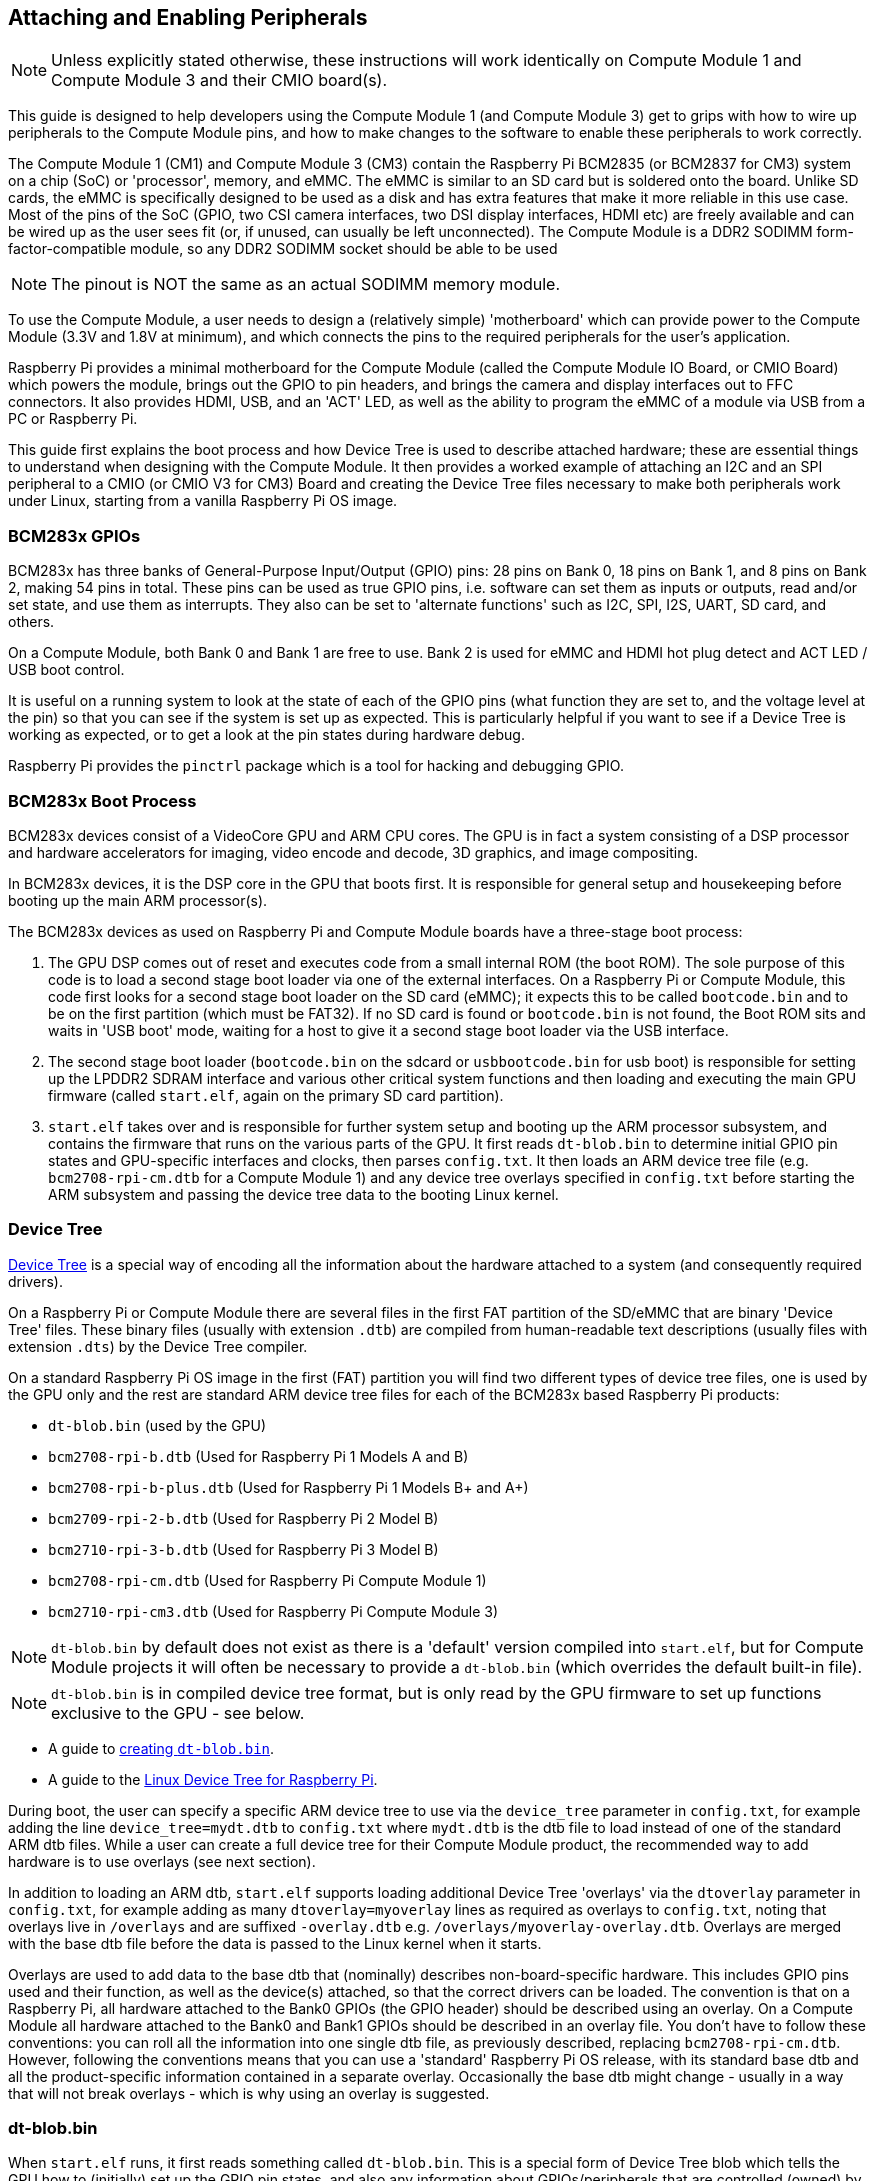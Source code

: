 == Attaching and Enabling Peripherals

NOTE: Unless explicitly stated otherwise, these instructions will work identically on Compute Module 1 and Compute Module 3 and their CMIO board(s).

This guide is designed to help developers using the Compute Module 1 (and Compute Module 3) get to grips with how to wire up peripherals to the Compute Module pins, and how to make changes to the software to enable these peripherals to work correctly.

The Compute Module 1 (CM1) and Compute Module 3 (CM3) contain the Raspberry Pi BCM2835 (or BCM2837 for CM3) system on a chip (SoC) or 'processor', memory, and eMMC. The eMMC is similar to an SD card but is soldered onto the board. Unlike SD cards, the eMMC is specifically designed to be used as a disk and has extra features that make it more reliable in this use case. Most of the pins of the SoC (GPIO, two CSI camera interfaces, two DSI display interfaces, HDMI etc) are freely available and can be wired up as the user sees fit (or, if unused, can usually be left unconnected). The Compute Module is a DDR2 SODIMM form-factor-compatible module, so any DDR2 SODIMM socket should be able to be used 

NOTE: The pinout is NOT the same as an actual SODIMM memory module.

To use the Compute Module, a user needs to design a (relatively simple) 'motherboard' which can provide power to the Compute Module (3.3V and 1.8V at minimum), and which connects the pins to the required peripherals for the user's application.

Raspberry Pi provides a minimal motherboard for the Compute Module (called the Compute Module IO Board, or CMIO Board) which powers the module, brings out the GPIO to pin headers, and brings the camera and display interfaces out to FFC connectors. It also provides HDMI, USB, and an 'ACT' LED, as well as the ability to program the eMMC of a module via USB from a PC or Raspberry Pi.

This guide first explains the boot process and how Device Tree is used to describe attached hardware; these are essential things to understand when designing with the Compute Module. It then provides a worked example of attaching an I2C and an SPI peripheral to a CMIO (or CMIO V3 for CM3) Board and creating the Device Tree files necessary to make both peripherals work under Linux, starting from a vanilla Raspberry Pi OS image.

=== BCM283x GPIOs

BCM283x has three banks of General-Purpose Input/Output (GPIO) pins: 28 pins on Bank 0, 18 pins on Bank 1, and 8 pins on Bank 2, making 54 pins in total. These pins can be used as true GPIO  pins, i.e. software can set them as inputs or outputs, read and/or set state, and use them as interrupts. They also can be set to 'alternate functions' such as I2C, SPI, I2S, UART, SD card, and others.

On a Compute Module, both Bank 0 and Bank 1 are free to use. Bank 2 is used for eMMC and HDMI hot plug detect and ACT LED / USB boot control.

It is useful on a running system to look at the state of each of the GPIO pins (what function they are set to, and the voltage level at the pin) so that you can see if the system is set up as expected. This is particularly helpful if you want to see if a Device Tree is working as expected, or to get a look at the pin states during hardware debug.

Raspberry Pi provides the `pinctrl` package which is a tool for hacking and debugging GPIO. 

=== BCM283x Boot Process

BCM283x devices consist of a VideoCore GPU and ARM CPU cores. The GPU is in fact a system consisting of a DSP processor and hardware accelerators for imaging, video encode and decode, 3D graphics, and image compositing.

In BCM283x devices, it is the DSP core in the GPU that boots first. It is responsible for general setup and housekeeping before booting up the main ARM processor(s).

The BCM283x devices as used on Raspberry Pi and Compute Module boards have a three-stage boot process:

. The GPU DSP comes out of reset and executes code from a small internal ROM (the boot ROM). The sole purpose of this code is to load a second stage boot loader via one of the external interfaces. On a Raspberry Pi or Compute Module, this code first looks for a second stage boot loader on the SD card (eMMC); it expects this to be called `bootcode.bin` and to be on the first partition (which must be FAT32). If no SD card is found or `bootcode.bin` is not found, the Boot ROM sits and waits in 'USB boot' mode, waiting for a host to give it a second stage boot loader via the USB interface.
. The second stage boot loader (`bootcode.bin` on the sdcard or `usbbootcode.bin` for usb boot) is responsible for setting up the LPDDR2 SDRAM interface and various other critical system functions and then loading and executing the main GPU firmware (called `start.elf`, again on the primary SD card partition).
. `start.elf` takes over and is responsible for further system setup and booting up the ARM processor subsystem, and contains the firmware that runs on the various parts of the GPU. It first reads `dt-blob.bin` to determine initial GPIO pin states and GPU-specific interfaces and clocks, then parses `config.txt`. It then loads an ARM device tree file (e.g. `bcm2708-rpi-cm.dtb` for a Compute Module 1) and any device tree overlays specified in `config.txt` before starting the ARM subsystem and passing the device tree data to the booting Linux kernel.

=== Device Tree

http://www.devicetree.org/[Device Tree] is a special way of encoding all the information about the hardware attached to a system (and consequently required drivers).

On a Raspberry Pi or Compute Module there are several files in the first FAT partition of the SD/eMMC that are binary 'Device Tree' files. These binary files (usually with extension `.dtb`) are compiled from human-readable text descriptions (usually files with extension `.dts`) by the Device Tree compiler.

On a standard Raspberry Pi OS image in the first (FAT) partition you will find two different types of device tree files, one is used by the GPU only and the rest are standard ARM device tree files for each of the BCM283x based Raspberry Pi products:

* `dt-blob.bin` (used by the GPU)
* `bcm2708-rpi-b.dtb` (Used for Raspberry Pi 1 Models A and B)
* `bcm2708-rpi-b-plus.dtb` (Used for Raspberry Pi 1 Models B+ and A+)
* `bcm2709-rpi-2-b.dtb` (Used for Raspberry Pi 2 Model B)
* `bcm2710-rpi-3-b.dtb` (Used for Raspberry Pi 3 Model B)
* `bcm2708-rpi-cm.dtb` (Used for Raspberry Pi Compute Module 1)
* `bcm2710-rpi-cm3.dtb` (Used for Raspberry Pi Compute Module 3)

NOTE: `dt-blob.bin` by default does not exist as there is a 'default' version compiled into `start.elf`, but for Compute Module projects it will often be necessary to provide a `dt-blob.bin` (which overrides the default built-in file).

NOTE: `dt-blob.bin` is in compiled device tree format, but is only read by the GPU firmware to set up functions exclusive to the GPU - see below.

* A guide to xref:configuration.adoc#change-the-default-pin-configuration[creating `dt-blob.bin`].
* A guide to the xref:configuration.adoc#device-trees-overlays-and-parameters[Linux Device Tree for Raspberry Pi].

During boot, the user can specify a specific ARM device tree to use via the `device_tree` parameter in `config.txt`, for example adding the line `device_tree=mydt.dtb` to `config.txt` where `mydt.dtb` is the dtb file to load instead of one of the standard ARM dtb files. While a user can create a full device tree for their Compute Module product, the recommended way to add hardware is to use overlays (see next section).

In addition to loading an ARM dtb, `start.elf` supports loading additional Device Tree 'overlays' via the `dtoverlay` parameter in `config.txt`, for example adding as many `dtoverlay=myoverlay` lines as required as overlays to `config.txt`, noting that overlays live in `/overlays` and are suffixed `-overlay.dtb` e.g. `/overlays/myoverlay-overlay.dtb`. Overlays are merged with the base dtb file before the data is passed to the Linux kernel when it starts.

Overlays are used to add data to the base dtb that (nominally) describes non-board-specific hardware. This includes GPIO pins used and their function, as well as the device(s) attached, so that the correct drivers can be loaded. The convention is that on a Raspberry Pi, all hardware attached to the Bank0 GPIOs (the GPIO header) should be described using an overlay. On a Compute Module all hardware attached to the Bank0 and Bank1 GPIOs should be described in an overlay file. You don't have to follow these conventions: you can roll all the information into one single dtb file, as previously described, replacing `bcm2708-rpi-cm.dtb`. However, following the conventions means that you can use a 'standard' Raspberry Pi OS release, with its standard base dtb and all the product-specific information contained in a separate overlay. Occasionally the base dtb might change - usually in a way that will not break overlays - which is why using an overlay is suggested.

=== dt-blob.bin

When `start.elf` runs, it first reads something called `dt-blob.bin`. This is a special form of Device Tree blob which tells the GPU how to (initially) set up the GPIO pin states, and also any information about GPIOs/peripherals that are controlled (owned) by the GPU, rather than being used via Linux on the ARM. For example, the Raspberry Pi Camera peripheral is managed by the GPU, and the GPU needs exclusive access to an I2C interface to talk to it, as well as a couple of control pins. I2C0 on most Raspberry Pi Boards and Compute Modules is nominally reserved for exclusive GPU use. The information on which GPIO pins the GPU should use for I2C0, and to control the camera functions, comes from `dt-blob.bin`.

NOTE: The `start.elf` firmware has a xref:configuration.adoc#change-the-default-pin-configuration['built-in' default] `dt-blob.bin` which is used if no `dt-blob.bin` is found on the root of the first FAT partition. Most Compute Module projects will want to provide their own custom `dt-blob.bin`. Note that `dt-blob.bin` specifies which pin is for HDMI hot plug detect, although this should never change on Compute Module. It can also be used to set up a GPIO as a GPCLK output, and specify an ACT LED that the GPU can use while booting. Other functions may be added in future. 

https://datasheets.raspberrypi.com/cm/minimal-cm-dt-blob.dts[minimal-cm-dt-blob.dts] is an example `.dts` device tree file that sets up the HDMI hot plug detect and ACT LED and sets all other GPIOs to be inputs with default pulls.

To compile the `minimal-cm-dt-blob.dts` to `dt-blob.bin` use the Device Tree Compiler `dtc`:

----
dtc -I dts -O dtb -o dt-blob.bin minimal-cm-dt-blob.dts
----

=== ARM Linux Device Tree

After `start.elf` has read `dt-blob.bin` and set up the initial pin states and clocks, it reads xref:config_txt.adoc[`config.txt`] which contains many other options for system setup.

After reading `config.txt` another device tree file specific to the board the hardware is running on is read: this is `bcm2708-rpi-cm.dtb` for a Compute Module 1, or `bcm2710-rpi-cm.dtb` for Compute Module 3. This file is a standard ARM Linux device tree file, which details how hardware is attached to the processor: what peripheral devices exist in the SoC and where, which GPIOs are used, what functions those GPIOs have, and what physical devices are connected. This file will set up the GPIOs appropriately, overwriting the pin state set up in `dt-blob.bin` if it is different. It will also try to load driver(s) for the specific device(s).

Although the `bcm2708-rpi-cm.dtb` file can be used to load all attached devices, the recommendation for Compute Module users is to leave this file alone. Instead, use the one supplied in the standard Raspberry Pi OS software image, and add devices using a custom 'overlay' file as previously described. The `bcm2708-rpi-cm.dtb` file contains (disabled) entries for the various peripherals (I2C, SPI, I2S etc.) and no GPIO pin definitions, apart from the eMMC/SD Card peripheral which has GPIO defs and is enabled, because it is always on the same pins. The idea is that the separate overlay file will enable the required interfaces, describe the pins used, and also describe the required drivers. The `start.elf` firmware will read and merge the `bcm2708-rpi-cm.dtb` with the overlay data before giving the merged device tree to the Linux kernel as it boots up.

=== Device Tree Source and Compilation

The Raspberry Pi OS image provides compiled dtb files, but where are the source dts files? They live in the Raspberry Pi Linux kernel branch, on https://github.com/raspberrypi/linux[GitHub]. Look in the `arch/arm/boot/dts` folder.

Some default overlay dts files live in `arch/arm/boot/dts/overlays`. Corresponding overlays for standard hardware that can be attached to a *Raspberry Pi* in the Raspberry Pi OS image are on the FAT partition in the `/overlays` directory. Note that these assume certain pins on BANK0, as they are for use on a Raspberry Pi. In general, use the source of these standard overlays as a guide to creating your own, unless you are using the same GPIO pins as you would be using if the hardware was plugged into the GPIO header of a Raspberry Pi.

Compiling these dts files to dtb files requires an up-to-date version of the xref:configuration.adoc#device-trees-overlays-and-parameters[Device Tree compiler] `dtc`. The way to install an appropriate version on Raspberry Pi is to run:

----
sudo apt install device-tree-compiler
----

If you are building your own kernel then the build host also gets a version in `scripts/dtc`. You can arrange for your overlays to be built automatically by adding them to `Makefile` in `arch/arm/boot/dts/overlays`, and using the 'dtbs' make target.

=== Device Tree Debugging

When the Linux kernel is booted on the ARM core(s), the GPU provides it with a fully assembled device tree, assembled from the base dts and any overlays. This full tree is available via the Linux proc interface in `/proc/device-tree`, where nodes become directories and properties become files.

You can use `dtc` to write this out as a human readable dts file for debugging. You can see the fully assembled device tree, which is often very useful:

----
dtc -I fs -O dts -o proc-dt.dts /proc/device-tree
----

As previously explained in the GPIO section, it is also very useful to use `pinctrl` to look at the setup of the GPIO pins to check that they are as you expect. If something seems to be going awry, useful information can also be found by dumping the GPU log messages:

----
sudo vclog --msg
----

You can include more diagnostics in the output by adding `dtdebug=1` to `config.txt`.

=== Examples

NOTE: Please use the https://forums.raspberrypi.com/viewforum.php?f=107[Device Tree subforum] on the Raspberry Pi forums to ask Device Tree related questions.

For these simple examples I used a CMIO board with peripherals attached via jumper wires.

For each of the examples we assume a CM1+CMIO or CM3+CMIO3 board with a clean install of the latest Raspberry Pi OS Lite version on the Compute Module. 

The examples here require internet connectivity, so a USB hub plus keyboard plus wireless LAN or Ethernet dongle plugged into the CMIO USB port is recommended.

Please post any issues, bugs or questions on the Raspberry Pi https://forums.raspberrypi.com/viewforum.php?f=107[Device Tree subforum].

[discrete]
=== Example 1 - attaching an I2C RTC to BANK1 pins

In this simple example we wire an NXP PCF8523 real time clock (RTC) to the CMIO board BANK1 GPIO pins: 3V3, GND, I2C1_SDA on GPIO44 and I2C1_SCL on GPIO45.

Download https://datasheets.raspberrypi.com/cm/minimal-cm-dt-blob.dts[minimal-cm-dt-blob.dts] and copy it to the SD card FAT partition, located in `/boot/firmware/` when the Compute Module has booted.

Edit `minimal-cm-dt-blob.dts` and change the pin states of GPIO44 and 45 to be I2C1 with pull-ups:

----
sudo nano /boot/firmware/minimal-cm-dt-blob.dts
----

Change lines:

----
pin@p44 { function = "input"; termination = "pull_down"; }; // DEFAULT STATE WAS INPUT NO PULL
pin@p45 { function = "input"; termination = "pull_down"; }; // DEFAULT STATE WAS INPUT NO PULL
----

to:

----
pin@p44 { function = "i2c1"; termination = "pull_up"; }; // SDA1
pin@p45 { function = "i2c1"; termination = "pull_up"; }; // SCL1
----

NOTE: We could use this `dt-blob.dts` with no changes The Linux Device Tree will (re)configure these pins during Linux kernel boot when the specific drivers are loaded, so it is up to you whether you modify `dt-blob.dts`. I like to configure `dt-blob.dts` to what I expect the final GPIOs to be, as they are then set to their final state as soon as possible during the GPU boot stage, but this is not strictly necessary. You may find that in some cases you do need pins to be configured at GPU boot time, so they are in a specific state when Linux drivers are loaded. For example, a reset line may need to be held in the correct orientation.

Compile `dt-blob.bin`:

----
sudo dtc -I dts -O dtb -o /boot/firmware/dt-blob.bin /boot/firmware/minimal-cm-dt-blob.dts
----

Grab https://datasheets.raspberrypi.com/cm/example1-overlay.dts[example1-overlay.dts], put it in `/boot/firmware/`, then compile it:

----
sudo dtc -@ -I dts -O dtb -o /boot/firmware/overlays/example1.dtbo /boot/firmware/example1-overlay.dts
----

NOTE: The '-@' in the `dtc` command line. This is necessary if you are compiling dts files with external references, as overlays tend to be.

Edit xref:../computers/config_txt.adoc#what-is-config-txt[`/boot/firmware/config.txt`] and add the line:

----
dtoverlay=example1
----

Now save and reboot.

Once rebooted, you should see an rtc0 entry in /dev. Running:

----
sudo hwclock
----

will return with the hardware clock time, and not an error.

[discrete]
=== Example 2 - Attaching an ENC28J60 SPI Ethernet Controller on BANK0

In this example we use one of the already available overlays in `/boot/firmware/overlays` to add an ENC28J60 SPI Ethernet controller to BANK0. The Ethernet controller is connected to SPI pins CE0, MISO, MOSI and SCLK (GPIO8-11 respectively), as well as GPIO25 for a falling edge interrupt, and of course GND and 3V3.

In this example we won't change `dt-blob.bin`, although of course you can if you wish. We should see that Linux Device Tree correctly sets up the pins.

Edit `/boot/firmware/config.txt` and add the following line:

----
dtoverlay=enc28j60
----

Now save and reboot.

Once rebooted you should see, as before, an rtc0 entry in /dev. Running:

----
sudo hwclock
----

will return with the hardware clock time, and not an error.

You should also have Ethernet connectivity:

----
ping 8.8.8.8
----

should work.

finally running:

----
pinctrl
----

should show that GPIO8-11 have changed to ALT0 (SPI) functions.

